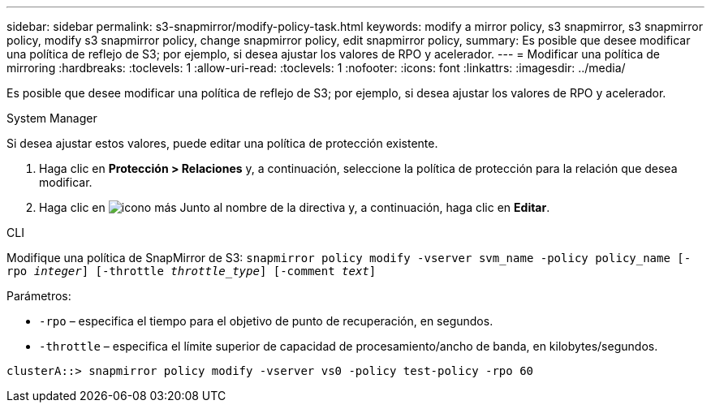 ---
sidebar: sidebar 
permalink: s3-snapmirror/modify-policy-task.html 
keywords: modify a mirror policy, s3 snapmirror, s3 snapmirror policy, modify s3 snapmirror policy, change snapmirror policy, edit snapmirror policy, 
summary: Es posible que desee modificar una política de reflejo de S3; por ejemplo, si desea ajustar los valores de RPO y acelerador. 
---
= Modificar una política de mirroring
:hardbreaks:
:toclevels: 1
:allow-uri-read: 
:toclevels: 1
:nofooter: 
:icons: font
:linkattrs: 
:imagesdir: ../media/


[role="lead"]
Es posible que desee modificar una política de reflejo de S3; por ejemplo, si desea ajustar los valores de RPO y acelerador.

[role="tabbed-block"]
====
.System Manager
--
Si desea ajustar estos valores, puede editar una política de protección existente.

. Haga clic en *Protección > Relaciones* y, a continuación, seleccione la política de protección para la relación que desea modificar.
. Haga clic en image:icon_kabob.gif["icono más"] Junto al nombre de la directiva y, a continuación, haga clic en *Editar*.


--
.CLI
--
Modifique una política de SnapMirror de S3:
`snapmirror policy modify -vserver svm_name -policy policy_name [-rpo _integer_] [-throttle _throttle_type_] [-comment _text_]`

Parámetros:

* `-rpo` – especifica el tiempo para el objetivo de punto de recuperación, en segundos.
* `-throttle` – especifica el límite superior de capacidad de procesamiento/ancho de banda, en kilobytes/segundos.


....
clusterA::> snapmirror policy modify -vserver vs0 -policy test-policy -rpo 60
....
--
====